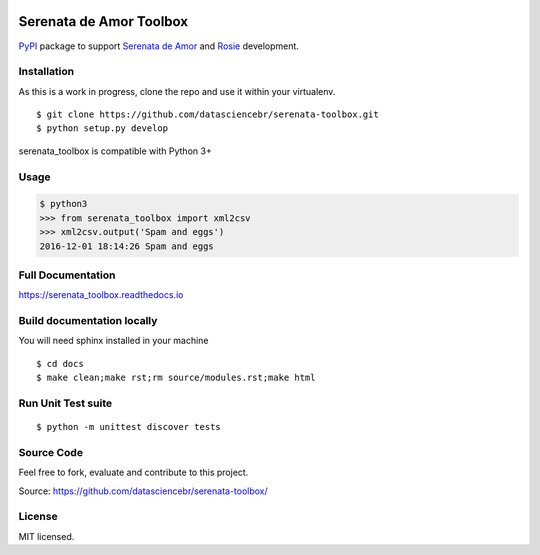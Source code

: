.. image:: https://travis-ci.org/datasciencebr/serenata-toolbox.svg?branch=master
   :target: https://travis-ci.org/datasciencebr/serenata-toolbox
   :alt: Travis CI build status (Linux)

.. image:: https://readthedocs.org/projects/serenata-toolbox/badge/?version=latest
   :target: http://serenata-toolbox.readthedocs.io/en/latest/?badge=latest
   :alt: Documentation Status

.. image:: https://landscape.io/github/datasciencebr/serenata-toolbox/master/landscape.svg?style=flat
   :target: https://landscape.io/github/datasciencebr/serenata-toolbox/master
   :alt: Code Health

.. image:: https://img.shields.io/pypi/v/serenata_toolbox.svg
   :target: https://pypi.python.org/pypi/serenata_toolbox/
   :alt: Latest PyPI version



Serenata de Amor Toolbox
========================

`PyPI <https://pypi.python.org/>`_  package to support `Serenata de Amor <https://github.com/datasciencebr/serenata-de-amor>`_
and `Rosie <https://github.com/datasciencebr/rosie>`_ development.


Installation
------------

As this is a work in progress, clone the repo and use it within your virtualenv.

::

  $ git clone https://github.com/datasciencebr/serenata-toolbox.git
  $ python setup.py develop

serenata_toolbox is compatible with Python 3+

Usage
-----

.. code:: python

  $ python3
  >>> from serenata_toolbox import xml2csv
  >>> xml2csv.output('Spam and eggs')
  2016-12-01 18:14:26 Spam and eggs

Full Documentation
------------------

https://serenata_toolbox.readthedocs.io

Build documentation locally
---------------------------

You will need sphinx installed in your machine

::

  $ cd docs
  $ make clean;make rst;rm source/modules.rst;make html
  
Run Unit Test suite
-------------------

::

  $ python -m unittest discover tests

Source Code
-----------

Feel free to fork, evaluate and contribute to this project.

Source: https://github.com/datasciencebr/serenata-toolbox/

License
-------

MIT licensed.
